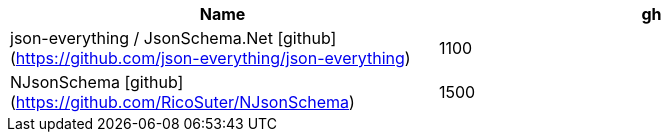 
|===
|Name|gh

|json-everything / JsonSchema.Net [github](https://github.com/json-everything/json-everything)
|1100

|NJsonSchema [github](https://github.com/RicoSuter/NJsonSchema)
|1500


|===
